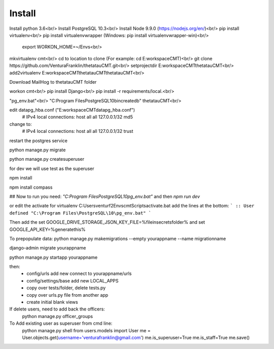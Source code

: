 Install
=========

Install python 3.6<br/>
Install PostgreSQL 10.3<br/>
Install Node 9.9.0 (https://nodejs.org/en/)<br/>
pip install virtualenv<br/>
pip install virtualenvwrapper (Windows: pip install virtualenvwrapper-win)<br/>
    export WORKON_HOME=~/Envs<br/>

mkvirtualenv cmt<br/>
cd to location to clone (For example: cd E:\workspace\CMT)<br/>
git clone https://github.com/VenturaFranklin/thetatauCMT.git<br/>
setprojectdir E:\workspace\CMT\thetatauCMT<br/>
add2virtualenv E:\workspace\CMT\thetatauCMT\thetatauCMT<br/>

Download MailHog to thetatauCMT folder

workon cmt<br/>
pip install Django<br/>
pip install -r requirements/local.<br/>

"pg_env.bat"<br/>
"C:\Program Files\PostgreSQL\10\bin\createdb" thetatauCMT<br/>

edit data\pg_hba.conf ("E:\workspace\CMT\data\pg_hba.conf")
    # IPv4 local connections:
    host    all             all             127.0.0.1/32            md5
change to:
    # IPv4 local connections:
    host    all             all             127.0.0.1/32            trust

restart the postgres service

python manage.py migrate

python manage.py createsuperuser

for dev we will use test as the superuser

npm install

npm install compass


## Now to run you need:
`"C:\Program Files\PostgreSQL\10\pg_env.bat"`
and then
`npm run dev`

or edit the activate for virtualenv
C:\Users\venturf2\Envs\cmt\Scripts\activate.bat
add the lines at the bottom:
```
:: User defined
"C:\Program Files\PostgreSQL\10\pg_env.bat"
```

Then add the
set GOOGLE_DRIVE_STORAGE_JSON_KEY_FILE=%fileinsecretsfolder%
and
set GOOGLE_API_KEY=%generatethis%


To prepopulate data:
python manage.py makemigrations --empty yourappname --name migrationname

django-admin migrate yourappname


python manage.py startapp yourappname

then:
    - config/urls add new connect to yourappname/urls
    - config/settings/base add new LOCAL_APPS
    - copy over tests/folder, delete tests.py
    - copy over urls.py file from another app
    - create initial blank views

If delete users, need to add back the officers:
    python manage.py officer_groups


To Add existing user as superuser from cmd line:
    python manage.py shell
    from users.models import User
    me = User.objects.get(username='venturafranklin@gmail.com')
    me.is_superuser=True
    me.is_staff=True
    me.save()
